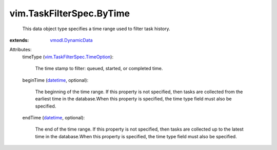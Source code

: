 .. _datetime: https://docs.python.org/2/library/stdtypes.html

.. _vmodl.DynamicData: ../../vmodl/DynamicData.rst

.. _vim.TaskFilterSpec.TimeOption: ../../vim/TaskFilterSpec/TimeOption.rst


vim.TaskFilterSpec.ByTime
=========================
  This data object type specifies a time range used to filter task history.
:extends: vmodl.DynamicData_

Attributes:
    timeType (`vim.TaskFilterSpec.TimeOption`_):

       The time stamp to filter: queued, started, or completed time.
    beginTime (`datetime`_, optional):

       The beginning of the time range. If this property is not specified, then tasks are collected from the earliest time in the database.When this property is specified, the time type field must also be specified.
    endTime (`datetime`_, optional):

       The end of the time range. If this property is not specified, then tasks are collected up to the latest time in the database.When this property is specified, the time type field must also be specified.
